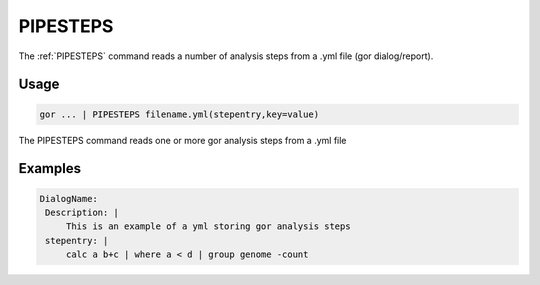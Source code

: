 .. raw:: html

   <span style="float:right; padding-top:10px; color:#BABABA;">Used in: gor/nor</span>

.. _PIPESTEPS:

=========
PIPESTEPS
=========
The :ref:`PIPESTEPS` command reads a number of analysis steps from a .yml file (gor dialog/report).

Usage
=====

.. code-block:: gor

	gor ... | PIPESTEPS filename.yml(stepentry,key=value)

The PIPESTEPS command reads one or more gor analysis steps from a .yml file

Examples
========

.. code-block:: bash

   DialogName:
    Description: |
        This is an example of a yml storing gor analysis steps
    stepentry: |
        calc a b+c | where a < d | group genome -count

